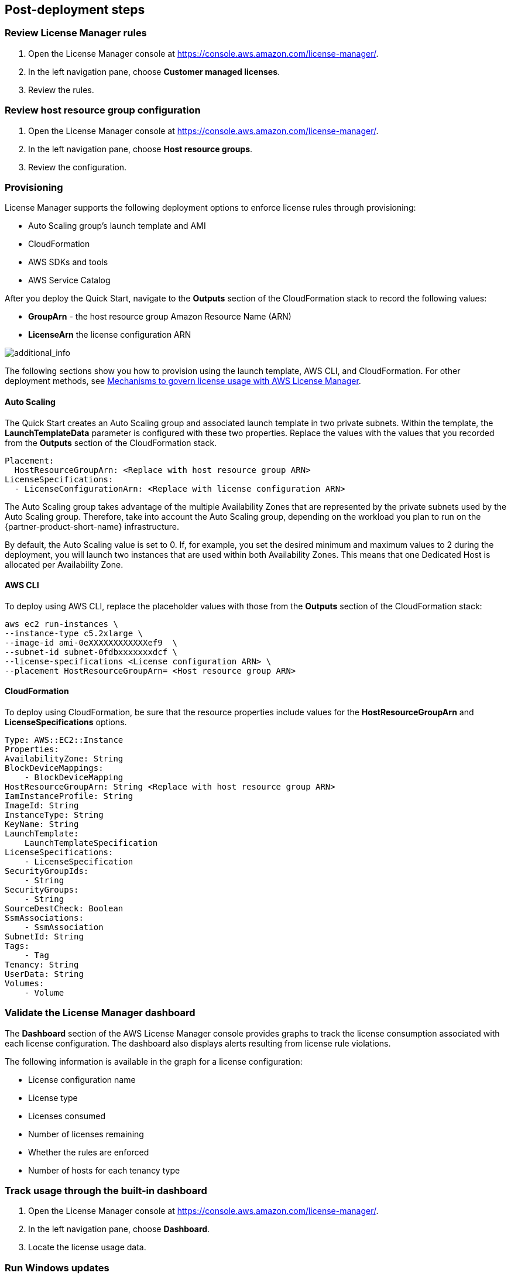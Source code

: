 
== Post-deployment steps

=== Review License Manager rules

. Open the License Manager console at https://console.aws.amazon.com/license-manager/. 
. In the left navigation pane, choose *Customer managed licenses*.
. Review the rules.

=== Review host resource group configuration

. Open the License Manager console at https://console.aws.amazon.com/license-manager/.
. In the left navigation pane, choose *Host resource groups*.
. Review the configuration.

=== Provisioning

License Manager supports the following deployment options to enforce license rules through provisioning:

* Auto Scaling group's launch template and AMI
* CloudFormation
* AWS SDKs and tools
* AWS Service Catalog

After you deploy the Quick Start, navigate to the *Outputs* section of the CloudFormation stack to record the following values:

* *GroupArn* - the host resource group Amazon Resource Name (ARN)
* *LicenseArn* the license configuration ARN

image::../images/OutputARN.jpeg[additional_info]

The following sections show you how to provision using the launch template, AWS CLI, and CloudFormation. 
For other deployment methods, see https://aws.amazon.com/blogs/mt/mechanisms-to-govern-license-usage-with-aws-license-manager/[Mechanisms to govern license usage with AWS License Manager].

==== Auto Scaling

The Quick Start creates an Auto Scaling group and associated launch template in two private subnets. Within the template, the *LaunchTemplateData* parameter is configured with these two properties. Replace the values with the values that you recorded from the *Outputs* section of the CloudFormation stack.

        Placement:
          HostResourceGroupArn: <Replace with host resource group ARN>
        LicenseSpecifications:
          - LicenseConfigurationArn: <Replace with license configuration ARN>

The Auto Scaling group takes advantage of the multiple Availability Zones that are represented by the private subnets used by the Auto Scaling group. Therefore, take into account the Auto Scaling group, depending on the workload you plan to run on the {partner-product-short-name} infrastructure.

By default, the Auto Scaling value is set to 0. If, for example, you set the desired minimum and maximum values to 2 during the deployment, you will launch two instances that are used within both Availability Zones. This means that one Dedicated Host is allocated per Availability Zone. 

==== AWS CLI

To deploy using AWS CLI, replace the placeholder values with those from the *Outputs* section of the CloudFormation stack:

    aws ec2 run-instances \
    --instance-type c5.2xlarge \
    --image-id ami-0eXXXXXXXXXXXXef9  \
    --subnet-id subnet-0fdbxxxxxxxdcf \
    --license-specifications <License configuration ARN> \
    --placement HostResourceGroupArn= <Host resource group ARN>


==== CloudFormation

To deploy using CloudFormation, be sure that the resource properties include values for the *HostResourceGroupArn* and *LicenseSpecifications* options.  

    Type: AWS::EC2::Instance
    Properties: 
    AvailabilityZone: String
    BlockDeviceMappings: 
        - BlockDeviceMapping
    HostResourceGroupArn: String <Replace with host resource group ARN>
    IamInstanceProfile: String
    ImageId: String
    InstanceType: String
    KeyName: String
    LaunchTemplate: 
        LaunchTemplateSpecification
    LicenseSpecifications: 
        - LicenseSpecification
    SecurityGroupIds: 
        - String
    SecurityGroups: 
        - String
    SourceDestCheck: Boolean
    SsmAssociations: 
        - SsmAssociation
    SubnetId: String
    Tags: 
        - Tag
    Tenancy: String
    UserData: String
    Volumes: 
        - Volume

=== Validate the License Manager dashboard

The *Dashboard* section of the AWS License Manager console provides graphs to track the license consumption associated with each license configuration. The dashboard also displays alerts resulting from license rule violations.

The following information is available in the graph for a license configuration:

* License configuration name
* License type
* Licenses consumed
* Number of licenses remaining
* Whether the rules are enforced
* Number of hosts for each tenancy type

=== Track usage through the built-in dashboard

. Open the License Manager console at https://console.aws.amazon.com/license-manager/.
. In the left navigation pane, choose *Dashboard*.
. Locate the license usage data.

=== Run Windows updates

If you deployed any Windows instances, confirm that each server's operating system and installed applications have the latest Microsoft updates by running Windows Update.

. Create an RDP session from the Remote Desktop Gateway server to the BYOL Windows Server.
. Open the *Settings* application.
. Open the *Update & Security* option.
. Choose *Check for updates*.
. Install updates.
. Reboot, if needed.



